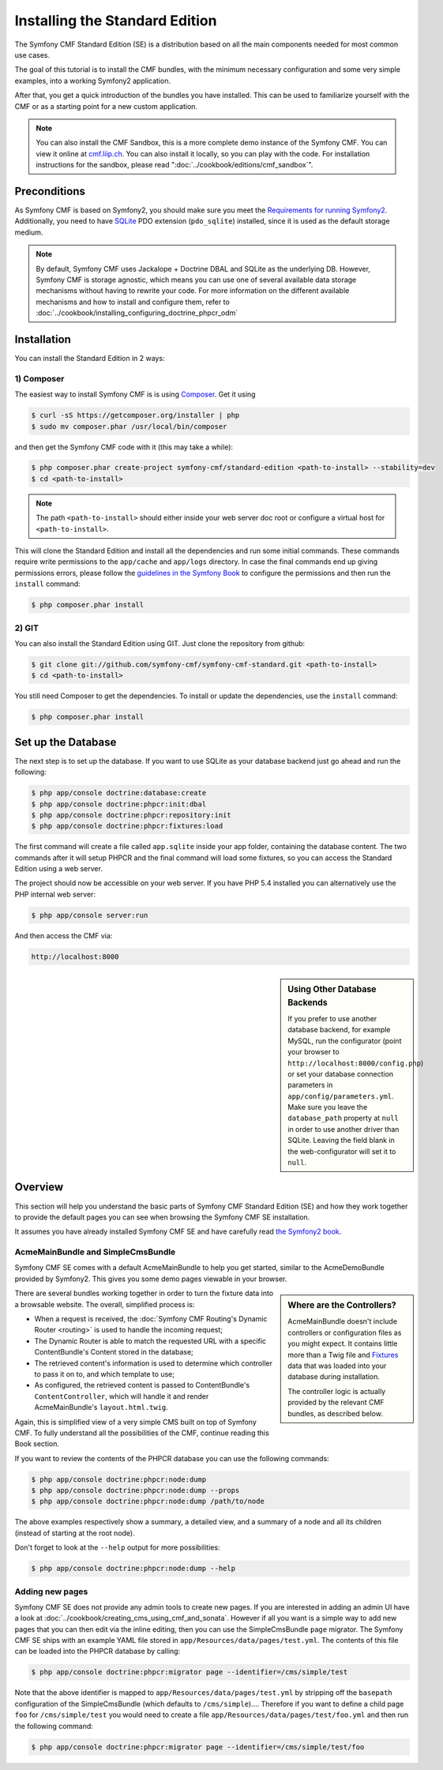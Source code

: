 .. index::
    single: Installation; Getting Started
    single: Standard Edition

Installing the Standard Edition
===============================

The Symfony CMF Standard Edition (SE) is a distribution based on all the
main components needed for most common use cases.

The goal of this tutorial is to install the CMF bundles, with the minimum
necessary configuration and some very simple examples, into a working Symfony2
application.

After that, you get a quick introduction of the bundles you have installed.
This can be used to familiarize yourself with the CMF or as a starting point
for a new custom application.

.. note::

    You can also install the CMF Sandbox, this is a more complete demo
    instance of the Symfony CMF. You can view it online at `cmf.liip.ch`_.
    You can also install it locally, so you can play with the code. For
    installation instructions for the sandbox, please read
    ":doc:`../cookbook/editions/cmf_sandbox`".

Preconditions
-------------

As Symfony CMF is based on Symfony2, you should make sure you meet the
`Requirements for running Symfony2`_. Additionally, you need to have `SQLite`_
PDO extension (``pdo_sqlite``) installed, since it is used as the default
storage medium.

.. note::

    By default, Symfony CMF uses Jackalope + Doctrine DBAL and SQLite as the
    underlying DB. However, Symfony CMF is storage agnostic, which means you
    can use one of several available data storage mechanisms without having to
    rewrite your code. For more information on the different available
    mechanisms and how to install and configure them, refer to
    :doc:`../cookbook/installing_configuring_doctrine_phpcr_odm`

Installation
------------

You can install the Standard Edition in 2 ways:

1) Composer
~~~~~~~~~~~

The easiest way to install Symfony CMF is is using `Composer`_. Get it using

.. code-block:: bash

    $ curl -sS https://getcomposer.org/installer | php
    $ sudo mv composer.phar /usr/local/bin/composer

and then get the Symfony CMF code with it (this may take a while):

.. code-block:: bash

    $ php composer.phar create-project symfony-cmf/standard-edition <path-to-install> --stability=dev
    $ cd <path-to-install>

.. note::

    The path ``<path-to-install>`` should either inside your web server doc
    root or configure a virtual host for ``<path-to-install>``.

This will clone the Standard Edition and install all the dependencies and run
some initial commands. These commands require write permissions to the
``app/cache`` and ``app/logs`` directory. In case the final commands end up
giving permissions errors, please follow the `guidelines in the Symfony Book`_
to configure the permissions and then run the ``install`` command:

.. code-block:: bash

    $ php composer.phar install

2) GIT
~~~~~~

You can also install the Standard Edition using GIT. Just clone the repository
from github:

.. code-block:: bash

    $ git clone git://github.com/symfony-cmf/symfony-cmf-standard.git <path-to-install>
    $ cd <path-to-install>

You still need Composer to get the dependencies. To install or update the
dependencies, use the ``install`` command:

.. code-block:: bash

    $ php composer.phar install


Set up the Database
-------------------

The next step is to set up the database. If you want to use SQLite as your
database backend just go ahead and run the following:

.. code-block:: bash

    $ php app/console doctrine:database:create
    $ php app/console doctrine:phpcr:init:dbal
    $ php app/console doctrine:phpcr:repository:init
    $ php app/console doctrine:phpcr:fixtures:load

The first command will create a file called ``app.sqlite`` inside your app
folder, containing the database content. The two commands after it will setup
PHPCR and the final command will load some fixtures, so you can access the
Standard Edition using a web server.

The project should now be accessible on your web server. If you have PHP 5.4
installed you can alternatively use the PHP internal web server:

.. code-block:: bash

    $ php app/console server:run

And then access the CMF via:

.. code-block:: text

    http://localhost:8000

.. sidebar:: Using Other Database Backends

    If you prefer to use another database backend, for example MySQL, run the
    configurator (point your browser to ``http://localhost:8000/config.php``)
    or set your database connection parameters in ``app/config/parameters.yml``.
    Make sure you leave the ``database_path`` property at ``null`` in order to
    use another driver than SQLite. Leaving the field blank in the
    web-configurator will set it to ``null``.

Overview
--------

This section will help you understand the basic parts of Symfony CMF Standard
Edition (SE) and how they work together to provide the default pages you can
see when browsing the Symfony CMF SE installation.

It assumes you have already installed Symfony CMF SE and have carefully read
`the Symfony2 book`_.

AcmeMainBundle and SimpleCmsBundle
~~~~~~~~~~~~~~~~~~~~~~~~~~~~~~~~~~

Symfony CMF SE comes with a default AcmeMainBundle to help you get started,
similar to the AcmeDemoBundle provided by Symfony2. This gives you some demo
pages viewable in your browser.

.. sidebar:: Where are the Controllers?

    AcmeMainBundle doesn't include controllers or configuration files as you
    might expect. It contains little more than a Twig file and `Fixtures`_
    data that was loaded into your database during installation.

    The controller logic is actually provided by the relevant CMF bundles,
    as described below.

There are several bundles working together in order to turn the fixture data
into a browsable website. The overall, simplified process is:

* When a request is received, the :doc:`Symfony CMF Routing's Dynamic Router <routing>`
  is used to handle the incoming request;
* The Dynamic Router is able to match the requested URL with a specific
  ContentBundle's Content stored in the database;
* The retrieved content's information is used to determine which controller to
  pass it on to, and which template to use;
* As configured, the retrieved content is passed to ContentBundle's
  ``ContentController``, which will handle it and render AcmeMainBundle's
  ``layout.html.twig``.

Again, this is simplified view of a very simple CMS built on top of Symfony
CMF. To fully understand all the possibilities of the CMF, continue reading
this Book section.

If you want to review the contents of the PHPCR database you can use the
following commands:

.. code-block:: bash

    $ php app/console doctrine:phpcr:node:dump
    $ php app/console doctrine:phpcr:node:dump --props
    $ php app/console doctrine:phpcr:node:dump /path/to/node

The above examples respectively show a summary, a detailed view, and a summary
of a node and all its children (instead of starting at the root node).

Don't forget to look at the ``--help`` output for more possibilities:

.. code-block:: bash

    $ php app/console doctrine:phpcr:node:dump --help

Adding new pages
~~~~~~~~~~~~~~~~

Symfony CMF SE does not provide any admin tools to create new pages. If you
are interested in adding an admin UI have a look at
:doc:`../cookbook/creating_cms_using_cmf_and_sonata`. However if all you want
is a simple way to add new pages that you can then edit via the inline
editing, then you can use the SimpleCmsBundle ``page`` migrator. The Symfony
CMF SE ships with an example YAML file stored in
``app/Resources/data/pages/test.yml``. The contents of this file can be loaded
into the PHPCR database by calling:

.. code-block:: bash

    $ php app/console doctrine:phpcr:migrator page --identifier=/cms/simple/test

Note that the above identifier is mapped to
``app/Resources/data/pages/test.yml`` by stripping off the ``basepath``
configuration of the SimpleCmsBundle (which defaults to ``/cms/simple``)....
Therefore if you want to define a child page ``foo`` for ``/cms/simple/test``
you would need to create a file ``app/Resources/data/pages/test/foo.yml``
and then run the following command:

.. code-block:: bash

    $ php app/console doctrine:phpcr:migrator page --identifier=/cms/simple/test/foo

.. _`cmf.liip.ch`: http://cmf.liip.ch
.. _`Requirements for running Symfony2`: http://symfony.com/doc/current/reference/requirements.html
.. _`SQLite`: http://www.sqlite.org/
.. _`Composer`: http://getcomposer.org/
.. _`guidelines in the symfony book`: http://symfony.com/doc/master/book/installation.html#configuration-and-setup
.. _`the Symfony2 book`: http://symfony.com/doc/current/book/
.. _`Fixtures`: http://symfony.com/doc/current/bundles/DoctrineFixturesBundle/index.html

